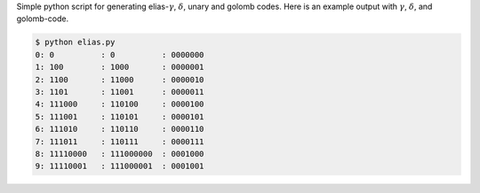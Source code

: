 .. description: 
.. tags: NeuronalNet, KIT, mathjax
.. date: 2013/09/17 16:35
.. title: Elias Code Generation
.. slug: 


Simple python script for generating elias-:math:`\gamma`, :math:`\delta`, unary and golomb codes.
Here is an example output with :math:`\gamma`, :math:`\delta`, and golomb-code.

.. code::

    $ python elias.py 
    0: 0          : 0          : 0000000   
    1: 100        : 1000       : 0000001   
    2: 1100       : 11000      : 0000010   
    3: 1101       : 11001      : 0000011   
    4: 111000     : 110100     : 0000100   
    5: 111001     : 110101     : 0000101   
    6: 111010     : 110110     : 0000110   
    7: 111011     : 110111     : 0000111   
    8: 11110000   : 111000000  : 0001000   
    9: 11110001   : 111000001  : 0001001   

.. listing:: elias.py python


